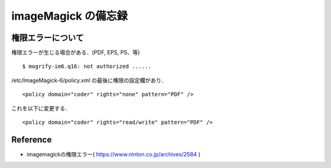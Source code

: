 ##############################################################
imageMagick の備忘録
##############################################################

=========================================================
権限エラーについて
=========================================================

権限エラーが生じる場合がある．(PDF, EPS, PS、等)

::

   $ mogrify-im6.q16: not authorized ......
  
  
/etc/ImageMagick-6/policy.xml の最後に権限の設定欄があり．

::

   <policy domain="coder" rights="none" pattern="PDF" />

    
これを以下に変更する．

::
    
  <policy domain="coder" rights="read/write" pattern="PDF" />


=========================================================
Reference
=========================================================
    
* imagemagickの権限エラー( https://www.ninton.co.jp/archives/2584 )
